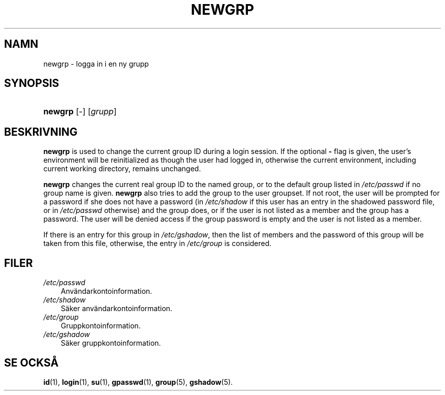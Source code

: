 .\"     Title: newgrp
.\"    Author: 
.\" Generator: DocBook XSL Stylesheets v1.70.1 <http://docbook.sf.net/>
.\"      Date: 20.07.2006
.\"    Manual: Användarkommandon
.\"    Source: Användarkommandon
.\"
.TH "NEWGRP" "1" "20\-07\-2006" "Användarkommandon" "Användarkommandon"
.\" disable hyphenation
.nh
.\" disable justification (adjust text to left margin only)
.ad l
.SH "NAMN"
newgrp \- logga in i en ny grupp
.SH "SYNOPSIS"
.HP 7
\fBnewgrp\fR [\-] [\fIgrupp\fR]
.SH "BESKRIVNING"
.PP

\fBnewgrp\fR
is used to change the current group ID during a login session. If the optional
\fB\-\fR
flag is given, the user's environment will be reinitialized as though the user had logged in, otherwise the current environment, including current working directory, remains unchanged.
.PP

\fBnewgrp\fR
changes the current real group ID to the named group, or to the default group listed in
\fI/etc/passwd\fR
if no group name is given.
\fBnewgrp\fR
also tries to add the group to the user groupset. If not root, the user will be prompted for a password if she does not have a password (in
\fI/etc/shadow\fR
if this user has an entry in the shadowed password file, or in
\fI/etc/passwd\fR
otherwise) and the group does, or if the user is not listed as a member and the group has a password. The user will be denied access if the group password is empty and the user is not listed as a member.
.PP
If there is an entry for this group in
\fI/etc/gshadow\fR, then the list of members and the password of this group will be taken from this file, otherwise, the entry in
\fI/etc/group\fR
is considered.
.SH "FILER"
.TP 3n
\fI/etc/passwd\fR
Användarkontoinformation.
.TP 3n
\fI/etc/shadow\fR
Säker användarkontoinformation.
.TP 3n
\fI/etc/group\fR
Gruppkontoinformation.
.TP 3n
\fI/etc/gshadow\fR
Säker gruppkontoinformation.
.SH "SE OCKSÅ"
.PP
\fBid\fR(1),
\fBlogin\fR(1),
\fBsu\fR(1),
\fBgpasswd\fR(1),
\fBgroup\fR(5),
\fBgshadow\fR(5).
